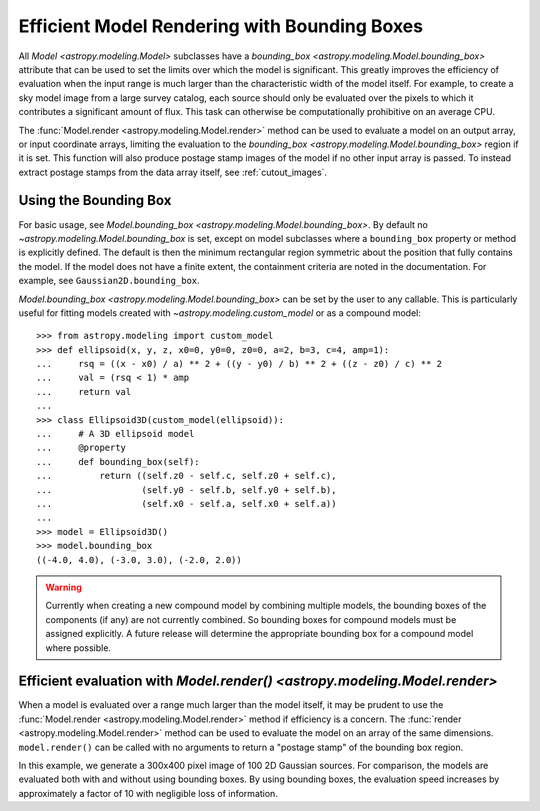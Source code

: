.. _bounding-boxes:

Efficient Model Rendering with Bounding Boxes
=============================================

.. versionadded:: 1.1

All `Model <astropy.modeling.Model>` subclasses have a
`bounding_box <astropy.modeling.Model.bounding_box>` attribute that
can be used to set the limits over which the model is significant. This greatly
improves the efficiency of evaluation when the input range is much larger than
the characteristic width of the model itself. For example, to create a sky model
image from a large survey catalog, each source should only be evaluated over the
pixels to which it contributes a significant amount of flux. This task can
otherwise be computationally prohibitive on an average CPU.

The :func:`Model.render <astropy.modeling.Model.render>` method can be used to
evaluate a model on an output array, or input coordinate arrays, limiting the
evaluation to the `bounding_box <astropy.modeling.Model.bounding_box>` region if
it is set. This function will also produce postage stamp images of the model if
no other input array is passed. To instead extract postage stamps from the data
array itself, see :ref:`cutout_images`.

Using the Bounding Box
-----------------------

For basic usage, see `Model.bounding_box
<astropy.modeling.Model.bounding_box>`.  By default no
`~astropy.modeling.Model.bounding_box` is set, except on model subclasses where
a ``bounding_box`` property or method is explicitly defined. The default is then
the minimum rectangular region symmetric about the position that fully contains
the model. If the model does not have a finite extent, the containment criteria
are noted in the documentation. For example, see ``Gaussian2D.bounding_box``.

`Model.bounding_box <astropy.modeling.Model.bounding_box>` can be set by the
user to any callable. This is particularly useful for fitting models created
with `~astropy.modeling.custom_model` or as a compound model::

    >>> from astropy.modeling import custom_model
    >>> def ellipsoid(x, y, z, x0=0, y0=0, z0=0, a=2, b=3, c=4, amp=1):
    ...     rsq = ((x - x0) / a) ** 2 + ((y - y0) / b) ** 2 + ((z - z0) / c) ** 2
    ...     val = (rsq < 1) * amp
    ...     return val
    ...
    >>> class Ellipsoid3D(custom_model(ellipsoid)):
    ...     # A 3D ellipsoid model
    ...     @property
    ...     def bounding_box(self):
    ...         return ((self.z0 - self.c, self.z0 + self.c),
    ...                 (self.y0 - self.b, self.y0 + self.b),
    ...                 (self.x0 - self.a, self.x0 + self.a))
    ...
    >>> model = Ellipsoid3D()
    >>> model.bounding_box
    ((-4.0, 4.0), (-3.0, 3.0), (-2.0, 2.0))

.. warning::

    Currently when creating a new compound model by combining multiple
    models, the bounding boxes of the components (if any) are not currently
    combined.  So bounding boxes for compound models must be assigned
    explicitly.  A future release will determine the appropriate bounding box
    for a compound model where possible.

Efficient evaluation with `Model.render() <astropy.modeling.Model.render>`
--------------------------------------------------------------------------

When a model is evaluated over a range much larger than the model itself, it
may be prudent to use the :func:`Model.render <astropy.modeling.Model.render>`
method if efficiency is a concern. The :func:`render
<astropy.modeling.Model.render>` method can be used to evaluate the model on an
array of the same dimensions.  ``model.render()`` can be called with no
arguments to return a "postage stamp" of the bounding box region.

In this example, we generate a 300x400 pixel image of 100 2D Gaussian sources.
For comparison, the models are evaluated both with and without using bounding
boxes. By using bounding boxes, the evaluation speed increases by approximately
a factor of 10 with negligible loss of information.

.. plot::
    :include-source:

    import numpy as np
    from time import time
    from astropy.modeling import models
    import matplotlib.pyplot as plt
    from matplotlib.patches import Rectangle

    imshape = (300, 400)
    y, x = np.indices(imshape)

    # Generate random source model list
    np.random.seed(0)
    nsrc = 100
    model_params = [
        dict(amplitude=np.random.uniform(.5, 1),
             x_mean=np.random.uniform(0, imshape[1] - 1),
             y_mean=np.random.uniform(0, imshape[0] - 1),
             x_stddev=np.random.uniform(2, 6),
             y_stddev=np.random.uniform(2, 6),
             theta=np.random.uniform(0, 2 * np.pi))
        for _ in range(nsrc)]

    model_list = [models.Gaussian2D(**kwargs) for kwargs in model_params]

    # Render models to image using bounding boxes
    bb_image = np.zeros(imshape)
    t_bb = time()
    for model in model_list:
        model.render(bb_image)
    t_bb = time() - t_bb

    # Render models to image using full evaluation
    full_image = np.zeros(imshape)
    t_full = time()
    for model in model_list:
        model.bounding_box = None
        model.render(full_image)
    t_full = time() - t_full

    flux = full_image.sum()
    diff = (full_image - bb_image)
    max_err = diff.max()

    # Plots
    plt.figure(figsize=(16, 7))
    plt.subplots_adjust(left=.05, right=.97, bottom=.03, top=.97, wspace=0.15)

    # Full model image
    plt.subplot(121)
    plt.imshow(full_image, origin='lower')
    plt.title('Full Models\nTiming: {:.2f} seconds'.format(t_full), fontsize=16)
    plt.xlabel('x')
    plt.ylabel('y')

    # Bounded model image with boxes overplotted
    ax = plt.subplot(122)
    plt.imshow(bb_image, origin='lower')
    for model in model_list:
        del model.bounding_box  # Reset bounding_box to its default
        dy, dx = np.diff(model.bounding_box).flatten()
        pos = (model.x_mean.value - dx / 2, model.y_mean.value - dy / 2)
        r = Rectangle(pos, dx, dy, edgecolor='w', facecolor='none', alpha=.25)
        ax.add_patch(r)
    plt.title('Bounded Models\nTiming: {:.2f} seconds'.format(t_bb), fontsize=16)
    plt.xlabel('x')
    plt.ylabel('y')

    # Difference image
    plt.figure(figsize=(16, 8))
    plt.subplot(111)
    plt.imshow(diff, vmin=-max_err, vmax=max_err)
    plt.colorbar(format='%.1e')
    plt.title('Difference Image\nTotal Flux Err = {:.0e}'.format(
        ((flux - np.sum(bb_image)) / flux)))
    plt.xlabel('x')
    plt.ylabel('y')
    plt.show()
